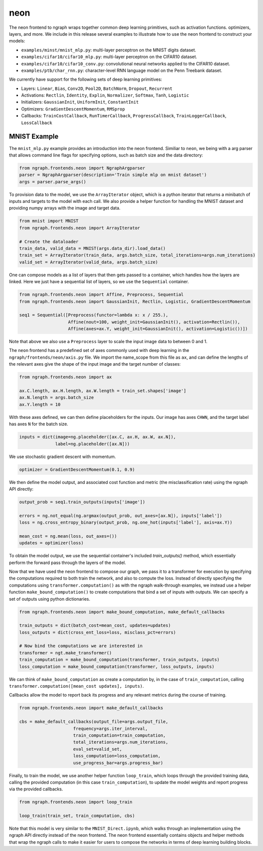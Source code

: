 .. ---------------------------------------------------------------------------
.. Copyright 2016 Nervana Systems Inc.
.. Licensed under the Apache License, Version 2.0 (the "License");
.. you may not use this file except in compliance with the License.
.. You may obtain a copy of the License at
..
..      http://www.apache.org/licenses/LICENSE-2.0
..
.. Unless required by applicable law or agreed to in writing, software
.. distributed under the License is distributed on an "AS IS" BASIS,
.. WITHOUT WARRANTIES OR CONDITIONS OF ANY KIND, either express or implied.
.. See the License for the specific language governing permissions and
.. limitations under the License.
.. ---------------------------------------------------------------------------

neon
****

The neon frontend to ngraph wraps together common deep learning primitives, such as activation functions. optimizers, layers, and more. We include in this release several examples to illustrate how to use the neon frontend to construct your models:

- ``examples/minst/mnist_mlp.py``: multi-layer perceptron on the MNIST digits dataset.
- ``examples/cifar10/cifar10_mlp.py``: multi-layer perceptron on the CIFAR10 dataset.
- ``examples/cifar10/cifar10_conv.py``: convolutional neural networks applied to the CIFAR10 dataset.
- ``examples/ptb/char_rnn.py``: character-level RNN language model on the Penn Treebank dataset.

We currently have support for the following sets of deep learning primitives:

- Layers: ``Linear``, ``Bias``, ``Conv2D``, ``Pool2D``, ``BatchNorm``, ``Dropout``, ``Recurrent``
- Activations: ``Rectlin``, ``Identity``, ``Explin``, ``Normalizer``, ``Softmax``, ``Tanh``, ``Logistic``
- Initializers: ``GaussianInit``, ``UniformInit``, ``ConstantInit``
- Optimizers: ``GradientDescentMomentum``, ``RMSprop``
- Callbacks: ``TrainCostCallback``, ``RunTimerCallback``, ``ProgressCallback``, ``TrainLoggerCallback``, ``LossCallback``


MNIST Example
-------------

The ``mnist_mlp.py`` example provides an introduction into the neon frontend. Similiar to ``neon``, we being with a arg parser that allows command line flags for specifying options, such as batch size and the data directory:

.. code-block:: python

	from ngraph.frontends.neon import NgraphArgparser
	parser = NgraphArgparser(description='Train simple mlp on mnist dataset')
	args = parser.parse_args()

To provision data to the model, we use the ``ArrayIterator`` object, which is a python iterator that returns a minibatch of inputs and targets to the model with each call. We also provide a helper function for handling the MNIST dataset and providing numpy arrays with the image and target data.

.. code-block:: python

	from mnist import MNIST
	from ngraph.frontends.neon import ArrayIterator

	# Create the dataloader
	train_data, valid_data = MNIST(args.data_dir).load_data()
	train_set = ArrayIterator(train_data, args.batch_size, total_iterations=args.num_iterations)
	valid_set = ArrayIterator(valid_data, args.batch_size)

One can compose models as a list of layers that then gets passed to a container, which handles how the layers are linked. Here we just have a sequential list of layers, so we use the ``Sequential`` container.

.. code-block:: python

	from ngraph.frontends.neon import Affine, Preprocess, Sequential
	from ngraph.frontends.neon import GaussianInit, Rectlin, Logistic, GradientDescentMomentum

	seq1 = Sequential([Preprocess(functor=lambda x: x / 255.),
	                   Affine(nout=100, weight_init=GaussianInit(), activation=Rectlin()),
	                   Affine(axes=ax.Y, weight_init=GaussianInit(), activation=Logistic())])

Note that above we also use a ``Preprocess`` layer to scale the input image data to between 0 and 1.

The ``neon`` frontend has a predefined set of axes commonly used with deep learning in the ``ngraph/frontends/neon/axis.py`` file. We import the name_scope from this file as ``ax``, and can define the lengths of the relevant axes give the shape of the input image and the target number of classes:

.. code-block:: python

	from ngraph.frontends.neon import ax

	ax.C.length, ax.H.length, ax.W.length = train_set.shapes['image']
	ax.N.length = args.batch_size
	ax.Y.length = 10

With these axes defined, we can then define placeholders for the inputs. Our image has axes ``CHWN``, and the target label has axes ``N`` for the batch size.

.. code-block:: python

	inputs = dict(image=ng.placeholder([ax.C, ax.H, ax.W, ax.N]),
	              label=ng.placeholder([ax.N]))

We use stochastic gradient descent with momentum.

.. code-block:: python

	optimizer = GradientDescentMomentum(0.1, 0.9)

We then define the model output, and associated cost function and metric (the misclassification rate) using the ngraph API directly:

.. code-block:: python

	output_prob = seq1.train_outputs(inputs['image'])

	errors = ng.not_equal(ng.argmax(output_prob, out_axes=[ax.N]), inputs['label'])
	loss = ng.cross_entropy_binary(output_prob, ng.one_hot(inputs['label'], axis=ax.Y))

	mean_cost = ng.mean(loss, out_axes=())
	updates = optimizer(loss)

To obtain the model output, we use the sequential container's included `train_outputs()` method, which essentially perform the forward pass through the layers of the model.

Now that we have used the neon frontend to compose our graph, we pass it to a transformer for execution by specifying the computations required to both train the network, and also to compute the loss. Instead of directly specifying the computations using ``transformer.computation()`` as with the ngraph walk-through examples, we instead use a helper function ``make_bound_computation()`` to create computations that bind a set of inputs with outputs. We can specify a set of outputs using python dictionaries.

.. code-block:: python

	from ngraph.frontends.neon import make_bound_computation, make_default_callbacks

	train_outputs = dict(batch_cost=mean_cost, updates=updates)
	loss_outputs = dict(cross_ent_loss=loss, misclass_pct=errors)

	# Now bind the computations we are interested in
	transformer = ngt.make_transformer()
	train_computation = make_bound_computation(transformer, train_outputs, inputs)
	loss_computation = make_bound_computation(transformer, loss_outputs, inputs)

We can think of ``make_bound_computation`` as create a computation by, in the case of ``train_computation``, calling ``transformer.computation([mean_cost updates], inputs)``.

Callbacks allow the model to report back its progress and any relevant metrics during the course of training.

.. code-block:: python

	from ngraph.frontends.neon import make_default_callbacks

	cbs = make_default_callbacks(output_file=args.output_file,
                             frequency=args.iter_interval,
                             train_computation=train_computation,
                             total_iterations=args.num_iterations,
                             eval_set=valid_set,
                             loss_computation=loss_computation,
                             use_progress_bar=args.progress_bar)

Finally, to train the model, we use another helper function ``loop_train``, which loops through the provided training data, calling the provided computation (in this case ``train_computation``), to update the model weights and report progress via the provided callbacks.

.. code-block:: python

	from ngraph.frontends.neon import loop_train

	loop_train(train_set, train_computation, cbs)

Note that this model is very similar to the ``MNIST_Direct.ipynb``, which walks through an implementation using the ngraph API directly instead of the neon frontend. The neon frontend essentially contains objects and helper methods that wrap the ngraph calls to make it easier for users to compose the networks in terms of deep learning building blocks.



